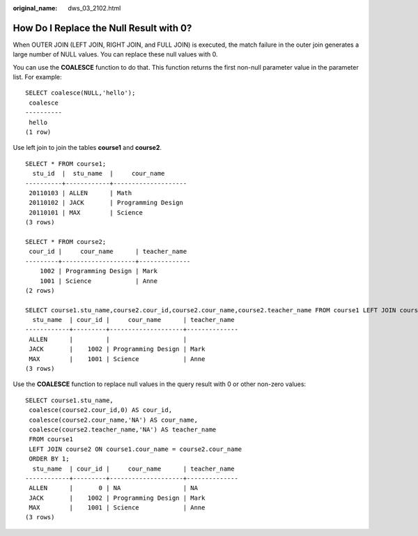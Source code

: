 :original_name: dws_03_2102.html

.. _dws_03_2102:

How Do I Replace the Null Result with 0?
========================================

When OUTER JOIN (LEFT JOIN, RIGHT JOIN, and FULL JOIN) is executed, the match failure in the outer join generates a large number of NULL values. You can replace these null values with 0.

You can use the **COALESCE** function to do that. This function returns the first non-null parameter value in the parameter list. For example:

::

   SELECT coalesce(NULL,'hello');
    coalesce
   ----------
    hello
   (1 row)

Use left join to join the tables **course1** and **course2**.

::

   SELECT * FROM course1;
     stu_id  |  stu_name  |     cour_name
   ----------+------------+--------------------
    20110103 | ALLEN      | Math
    20110102 | JACK       | Programming Design
    20110101 | MAX        | Science
   (3 rows)

   SELECT * FROM course2;
    cour_id |     cour_name      | teacher_name
   ---------+--------------------+--------------
       1002 | Programming Design | Mark
       1001 | Science            | Anne
   (2 rows)

   SELECT course1.stu_name,course2.cour_id,course2.cour_name,course2.teacher_name FROM course1 LEFT JOIN course2 ON course1.cour_name = course2.cour_name ORDER BY 1;
     stu_name  | cour_id |     cour_name      | teacher_name
   ------------+---------+--------------------+--------------
    ALLEN      |         |                    |
    JACK       |    1002 | Programming Design | Mark
    MAX        |    1001 | Science            | Anne
   (3 rows)

Use the **COALESCE** function to replace null values in the query result with 0 or other non-zero values:

::

   SELECT course1.stu_name,
    coalesce(course2.cour_id,0) AS cour_id,
    coalesce(course2.cour_name,'NA') AS cour_name,
    coalesce(course2.teacher_name,'NA') AS teacher_name
    FROM course1
    LEFT JOIN course2 ON course1.cour_name = course2.cour_name
    ORDER BY 1;
     stu_name  | cour_id |     cour_name      | teacher_name
   ------------+---------+--------------------+--------------
    ALLEN      |       0 | NA                 | NA
    JACK       |    1002 | Programming Design | Mark
    MAX        |    1001 | Science            | Anne
   (3 rows)
